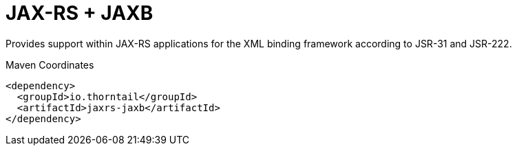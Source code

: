 = JAX-RS + JAXB

Provides support within JAX-RS applications for the XML binding
framework according to JSR-31 and JSR-222.


.Maven Coordinates
[source,xml]
----
<dependency>
  <groupId>io.thorntail</groupId>
  <artifactId>jaxrs-jaxb</artifactId>
</dependency>
----


